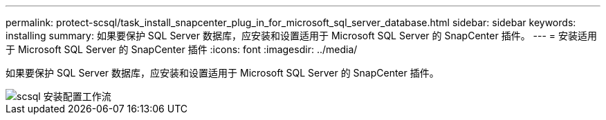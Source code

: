 ---
permalink: protect-scsql/task_install_snapcenter_plug_in_for_microsoft_sql_server_database.html 
sidebar: sidebar 
keywords: installing 
summary: 如果要保护 SQL Server 数据库，应安装和设置适用于 Microsoft SQL Server 的 SnapCenter 插件。 
---
= 安装适用于 Microsoft SQL Server 的 SnapCenter 插件
:icons: font
:imagesdir: ../media/


[role="lead"]
如果要保护 SQL Server 数据库，应安装和设置适用于 Microsoft SQL Server 的 SnapCenter 插件。

image::../media/scsql_install_configure_workflow.gif[scsql 安装配置工作流]
